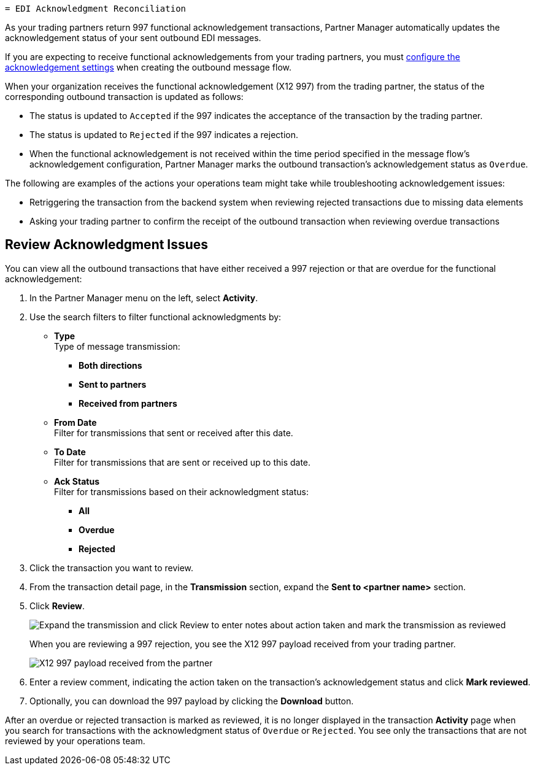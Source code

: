   = EDI Acknowledgment Reconciliation

As your trading partners return 997 functional acknowledgement transactions, Partner Manager automatically updates the acknowledgement status of your sent outbound EDI messages.

If you are expecting to receive functional acknowledgements from your trading partners, you must xref:x12-send-settings.adoc[configure the acknowledgement settings] when creating the outbound message flow.

When your organization receives the functional acknowledgement (X12 997) from the trading partner, the status of the corresponding outbound transaction is updated as follows:

* The status is updated to `Accepted` if the 997 indicates the acceptance of the transaction by the trading partner.
* The status is updated to `Rejected` if the 997 indicates a rejection.
* When the functional acknowledgement is not received within the time period specified in the message flow’s acknowledgement configuration, Partner Manager marks the outbound transaction’s acknowledgement status as `Overdue`.

The following are examples of the actions your operations team might take while troubleshooting acknowledgement issues:

* Retriggering the transaction from the backend system when reviewing rejected transactions due to missing data elements
* Asking your trading partner to confirm the receipt of the outbound transaction when reviewing overdue transactions

== Review Acknowledgment Issues

You can view all the outbound transactions that have either received a 997 rejection or that are overdue for the functional acknowledgement:

. In the Partner Manager menu on the left, select *Activity*.
. Use the search filters to filter functional acknowledgments by:
* *Type* +
Type of message transmission:
** *Both directions*
** *Sent to partners*
** *Received from partners*
* *From Date* +
Filter for transmissions that sent or received after this date.
* *To Date* +
Filter for transmissions that are sent or received up to this date.
* *Ack Status* +
Filter for transmissions based on their acknowledgment status:
** *All*
** *Overdue*
** *Rejected*
. Click the transaction you want to review.
. From the transaction detail page, in the *Transmission* section, expand the *Sent to <partner name>* section.
. Click *Review*.
+
image::partner-manager-review-ack.png[Expand the transmission and click Review to enter notes about action taken and mark the transmission as reviewed]
+
When you are reviewing a 997 rejection, you see the X12 997 payload received from your trading partner.
+
image::partner-manager-997-ack-review-payload.png[X12 997 payload received from the partner]
+
. Enter a review comment, indicating the action taken on the transaction’s acknowledgement status and click *Mark reviewed*.
. Optionally, you can download the 997 payload by clicking the *Download* button.

After an overdue or rejected transaction is marked as reviewed, it is no longer displayed in the transaction *Activity* page when you search for transactions with the acknowledgment status of `Overdue` or `Rejected`. You see only the transactions that are not reviewed by your operations team.
